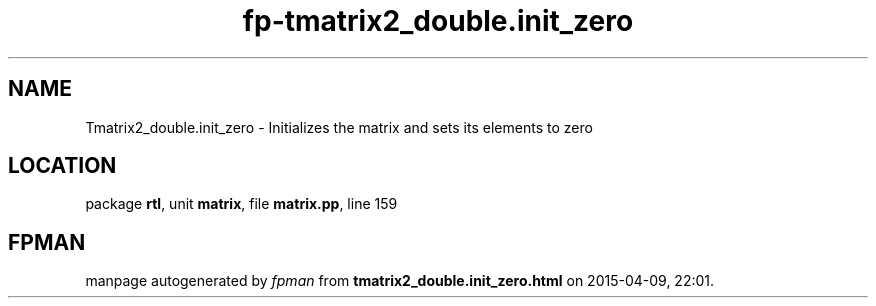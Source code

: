 .\" file autogenerated by fpman
.TH "fp-tmatrix2_double.init_zero" 3 "2014-03-14" "fpman" "Free Pascal Programmer's Manual"
.SH NAME
Tmatrix2_double.init_zero - Initializes the matrix and sets its elements to zero
.SH LOCATION
package \fBrtl\fR, unit \fBmatrix\fR, file \fBmatrix.pp\fR, line 159
.SH FPMAN
manpage autogenerated by \fIfpman\fR from \fBtmatrix2_double.init_zero.html\fR on 2015-04-09, 22:01.

